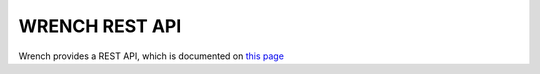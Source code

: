 WRENCH REST API
***************

Wrench provides a REST API, which is documented on `this page <restapi/index.html>`_

